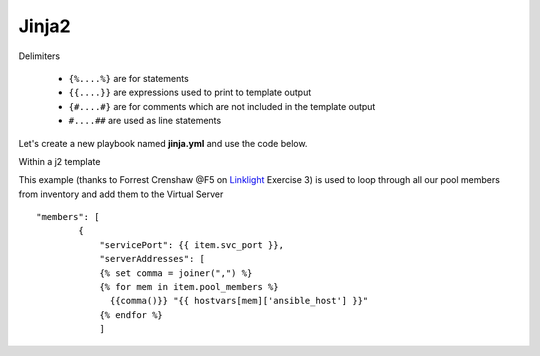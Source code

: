 Jinja2
======




Delimiters

  *  ``{%....%}`` are for statements
  *  ``{{....}}`` are expressions used to print to template output
  *  ``{#....#}`` are for comments which are not included in the template output
  *  ``#....##`` are used as line statements

Let's create a new playbook named **jinja.yml** and use the code below.

.. code-block:: yaml
   :caption: jinja.yml 
   :linenos:

   ---
   - hosts: all
     gather_facts: False
     connection: local 

     vars:
       var1: itema,itemb,itemc,itemd

     tasks:

     - name: Set Fact from vars (build a list)
       set_fact:
         jinja: "{{ var1.split(',') }}"

     - name: Echo jinja List 
       debug:
         var: jinja 

     - name: Echo jinja loop 
       debug:
         msg: "{% set comma=joiner(',') %} {% for item in jinja %} {{comma()}} {{ item }} {% endfor %}"


Within a j2 template

.. code-block:: yaml 
   :caption: Example Ansible task
   :linenos:

   - name: Push Declaration
     uri:
       url: "https://{{ hostvar[groups['adc'][0]]['ansible_host']/mgmt/shared/appsvcs/declare"
       method: POST
       body: "{{ lookup('template', 'exampleFile.j2', split_lines=False) }}"
       body_format: json
       headers:
         Content-type: application/json
         X-F5-Auth-Token: "{{ Auth.tok.json.token.token }}"
       status_code: 200
       timeout: 300
       validate_certs: no
     delegate_to: localhost



This example (thanks to Forrest Crenshaw @F5 on `Linklight <https://ansible.github.io/workshops/exercises/ansible_f5/>`_ Exercise 3) is used to loop through all our pool members from inventory and add them to the Virtual Server

::

    "members": [
            {
                "servicePort": {{ item.svc_port }},
                "serverAddresses": [
                {% set comma = joiner(",") %}
                {% for mem in item.pool_members %}
                  {{comma()}} "{{ hostvars[mem]['ansible_host'] }}"
                {% endfor %}
                ]

.. code-block:: yaml
   :caption: File contents to variable
   
    app_cert: "{{ lookup('file', '/home/user/roles/role_certs/files/as3.lab.local.crt') }}"